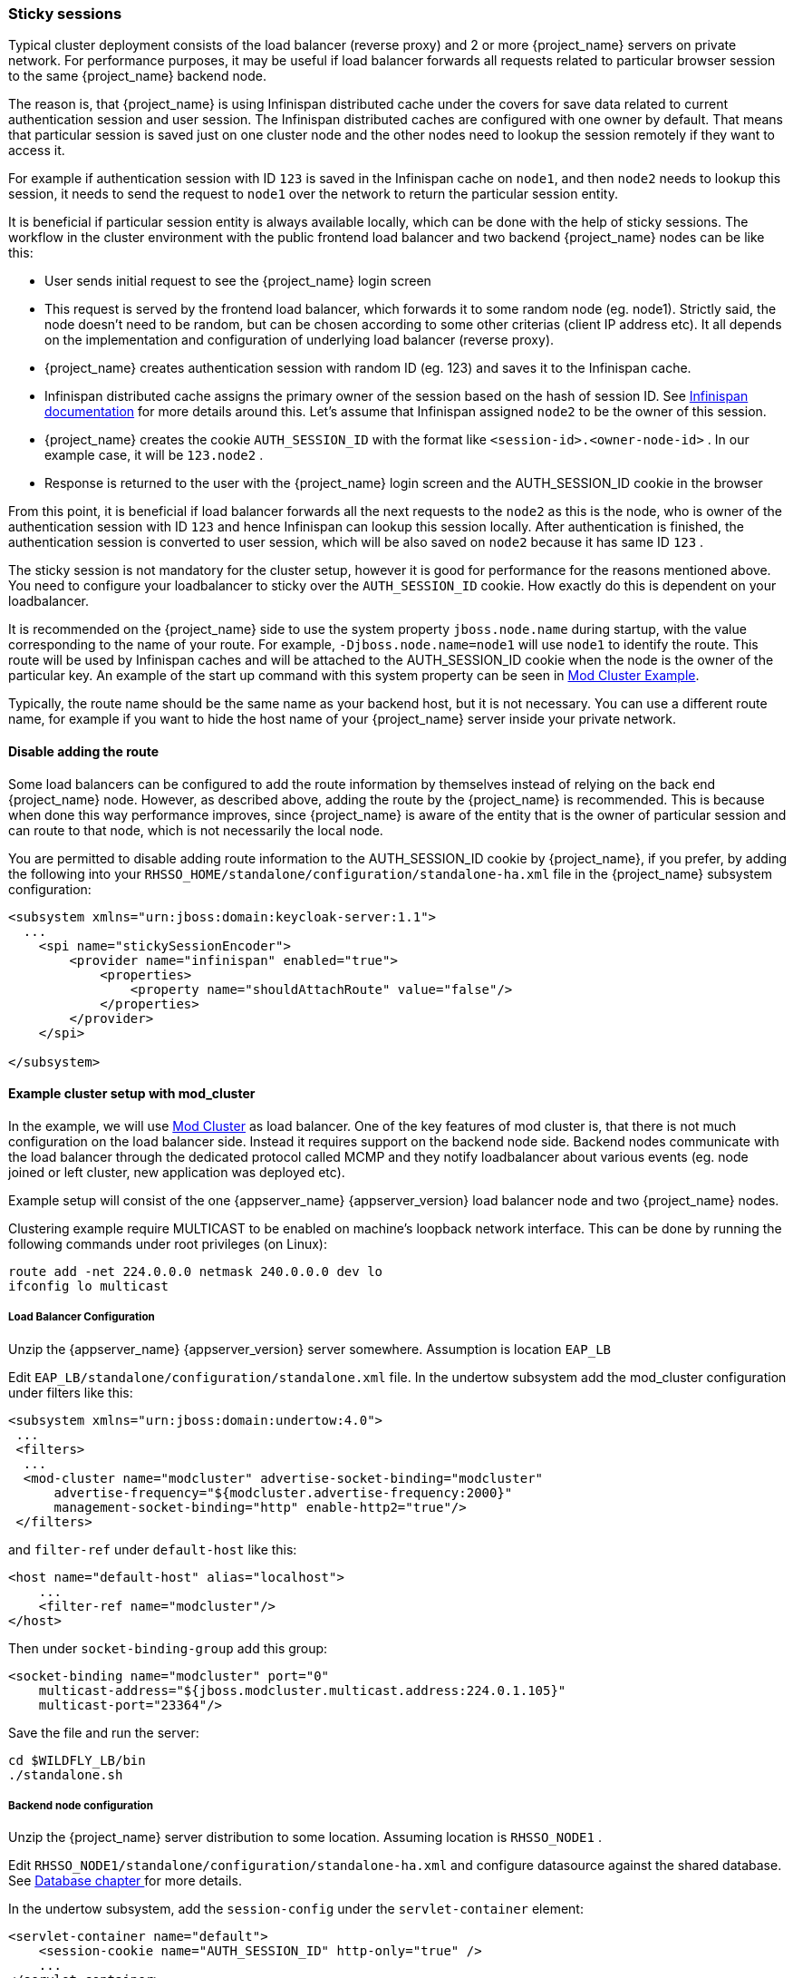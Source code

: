 [[sticky-sessions]]
=== Sticky sessions

Typical cluster deployment consists of the load balancer (reverse proxy) and 2 or more {project_name} servers on private network. For performance purposes,
it may be useful if load balancer forwards all requests related to particular browser session to the same {project_name} backend node.

The reason is, that {project_name} is using Infinispan distributed cache under the covers for save data related to current authentication session and user session.
The Infinispan distributed caches are configured with one owner by default. That means that particular session is saved just on one cluster node and the other nodes need
to lookup the session remotely if they want to access it.

For example if authentication session with ID `123` is saved in the Infinispan cache on `node1`, and then `node2` needs to lookup this session,
it needs to send the request to `node1` over the network to return the particular session entity.

It is beneficial if particular session entity is always available locally, which can be done with the help of sticky sessions.
The workflow in the cluster environment with the public frontend load balancer and two backend {project_name} nodes can be like this:

* User sends initial request to see the {project_name} login screen
* This request is served by the frontend load balancer, which forwards it to some random node (eg. node1). Strictly said, the node doesn't need to be random,
but can be chosen according to some other criterias (client IP address etc). It all depends on the implementation and configuration of underlying load balancer (reverse proxy).
* {project_name} creates authentication session with random ID (eg. 123) and saves it to the Infinispan cache.
* Infinispan distributed cache assigns the primary owner of the session based on the hash of session ID.
See link:http://infinispan.org/docs/8.2.x/user_guide/user_guide.html#distribution_mode[Infinispan documentation] for more details around this.
Let's assume that Infinispan assigned `node2` to be the owner of this session.
* {project_name} creates the cookie `AUTH_SESSION_ID` with the format like `<session-id>.<owner-node-id>` . In our example case, it will be `123.node2` .
* Response is returned to the user with the {project_name} login screen and the AUTH_SESSION_ID cookie in the browser

From this point, it is beneficial if load balancer forwards all the next requests to the `node2` as this is the node, who is owner of the authentication session with ID `123`
and hence Infinispan can lookup this session locally. After authentication is finished, the authentication session is converted to user session, which will be also saved on
`node2` because it has same ID `123` .

The sticky session is not mandatory for the cluster setup, however it is good for performance for the reasons mentioned above. You need to configure your loadbalancer to sticky
over the `AUTH_SESSION_ID` cookie. How exactly do this is dependent on your loadbalancer.

It is recommended on the {project_name} side to use the system property `jboss.node.name` during startup, with the value corresponding
to the name of your route. For example, `-Djboss.node.name=node1` will use `node1` to identify the route. This route will be used by
Infinispan caches and will be attached to the AUTH_SESSION_ID cookie when the node is the owner of the particular key. An example of the
start up command with this system property can be seen in <<_example-setup-with-mod-cluster,Mod Cluster Example>>.

Typically, the route name should be the same name as your backend host, but it is not necessary. You can use a different route name,
for example if you want to hide the host name of your {project_name} server inside your private network.

==== Disable adding the route

Some load balancers can be configured to add the route information by themselves instead of relying on the back end {project_name} node.
However, as described above, adding the route by the {project_name} is recommended. This is because when done this way performance improves,
since {project_name} is aware of the entity that is the owner of particular session and can route to that node, which is not necessarily the local node.

You are permitted to disable adding route information to the AUTH_SESSION_ID cookie by {project_name}, if you prefer, by adding the following
into your `RHSSO_HOME/standalone/configuration/standalone-ha.xml` file in the {project_name} subsystem configuration:

[source,xml]
----
<subsystem xmlns="urn:jboss:domain:keycloak-server:1.1">
  ...
    <spi name="stickySessionEncoder">
        <provider name="infinispan" enabled="true">
            <properties>
                <property name="shouldAttachRoute" value="false"/>
            </properties>
        </provider>
    </spi>

</subsystem>
----

[[_example-setup-with-mod-cluster]]
==== Example cluster setup with mod_cluster

In the example, we will use link:http://mod-cluster.jboss.org/[Mod Cluster] as load balancer. One of the key features of mod cluster is, that there is not much
configuration on the load balancer side. Instead it requires support on the backend node side. Backend nodes communicate with the load balancer through the
dedicated protocol called MCMP and they notify loadbalancer about various events (eg. node joined or left cluster, new application was deployed etc).

Example setup will consist of the one {appserver_name} {appserver_version} load balancer node and two {project_name} nodes.

Clustering example require MULTICAST to be enabled on machine's loopback network interface. This can be done by running the following commands under root privileges (on Linux):

[source]
----
route add -net 224.0.0.0 netmask 240.0.0.0 dev lo
ifconfig lo multicast
----


===== Load Balancer Configuration

Unzip the {appserver_name} {appserver_version} server somewhere. Assumption is location `EAP_LB`

Edit `EAP_LB/standalone/configuration/standalone.xml` file. In the undertow subsystem add the mod_cluster configuration under filters like this:

[source,xml]
----
<subsystem xmlns="urn:jboss:domain:undertow:4.0">
 ...
 <filters>
  ...
  <mod-cluster name="modcluster" advertise-socket-binding="modcluster"
      advertise-frequency="${modcluster.advertise-frequency:2000}"
      management-socket-binding="http" enable-http2="true"/>
 </filters>
----

and `filter-ref` under `default-host` like this:

[source,xml]
----
<host name="default-host" alias="localhost">
    ...
    <filter-ref name="modcluster"/>
</host>
----

Then under `socket-binding-group` add this group:

[source,xml]
----
<socket-binding name="modcluster" port="0"
    multicast-address="${jboss.modcluster.multicast.address:224.0.1.105}"
    multicast-port="23364"/>
----

Save the file and run the server:

[source]
----
cd $WILDFLY_LB/bin
./standalone.sh
----


===== Backend node configuration

Unzip the {project_name} server distribution to some location. Assuming location is `RHSSO_NODE1` .

Edit `RHSSO_NODE1/standalone/configuration/standalone-ha.xml` and configure datasource against the shared database.
See <<_rdbms-setup-checklist, Database chapter >> for more details.

In the undertow subsystem, add the `session-config` under the `servlet-container` element:

[source,xml]
----
<servlet-container name="default">
    <session-cookie name="AUTH_SESSION_ID" http-only="true" />
    ...
</servlet-container>
----

Then you can configure `proxy-address-forwarding` as described in the chapter <<_setting-up-a-load-balancer-or-proxy, Load Balancer >> .
Note that mod_cluster uses AJP connector by default, so you need to configure that one.

That's all as mod_cluster is already configured.

The node name of the {project_name} can be detected automatically based on the hostname of current server. However for more fine grained control,
it is recommended to use system property `jboss.node.name` to specify the node name directly. It is especially useful in case that you test with 2 backend nodes on
same physical server etc. So you can run the startup command like this:

[source]
----
cd $RHSSO_NODE1
./standalone.sh -c standalone-ha.xml -Djboss.socket.binding.port-offset=100 -Djboss.node.name=node1
----

Configure the second backend server in same way and run with different port offset and node name.

[source]
----
cd $RHSSO_NODE2
./standalone.sh -c standalone-ha.xml -Djboss.socket.binding.port-offset=200 -Djboss.node.name=node2
----

Access the server on `http://localhost:8080/auth` . Creation of admin user is possible just from local address and without load balancer (proxy) access,
so you first need to access backend node directly on `http://localhost:8180/auth` to create admin user.

